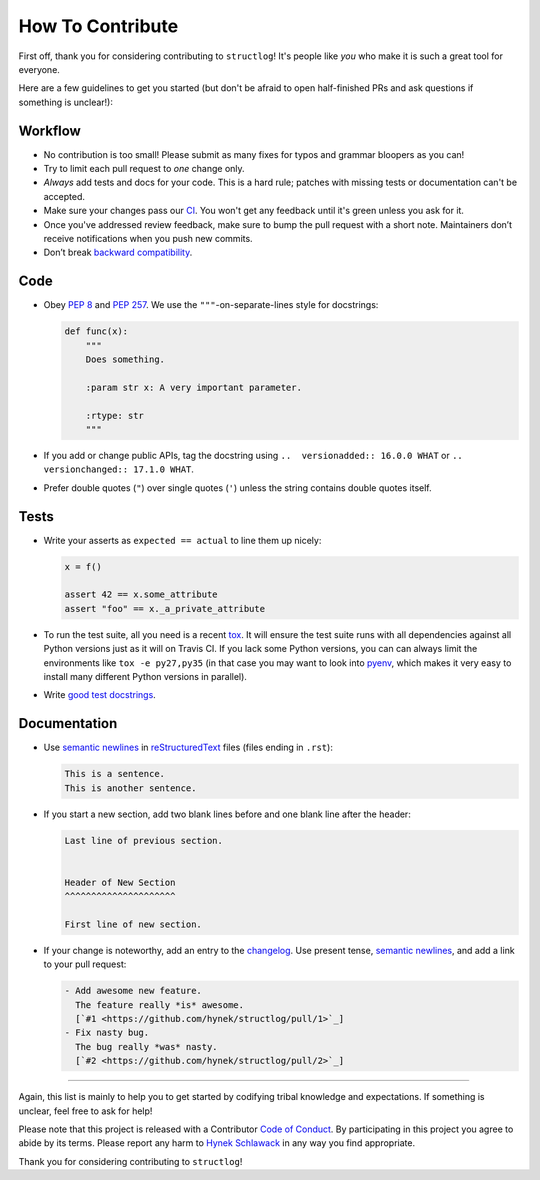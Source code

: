 How To Contribute
=================

First off, thank you for considering contributing to ``structlog``!
It's people like *you* who make it is such a great tool for everyone.

Here are a few guidelines to get you started (but don't be afraid to open half-finished PRs and ask questions if something is unclear!):


Workflow
--------

- No contribution is too small!
  Please submit as many fixes for typos and grammar bloopers as you can!
- Try to limit each pull request to *one* change only.
- *Always* add tests and docs for your code.
  This is a hard rule; patches with missing tests or documentation can't be accepted.
- Make sure your changes pass our CI_.
  You won't get any feedback until it's green unless you ask for it.
- Once you've addressed review feedback, make sure to bump the pull request with a short note.
  Maintainers don’t receive notifications when you push new commits.
- Don’t break `backward compatibility`_.


Code
----

- Obey `PEP 8`_ and `PEP 257`_.
  We use the ``"""``\ -on-separate-lines style for docstrings:

  .. code-block:: python

     def func(x):
         """
         Does something.

         :param str x: A very important parameter.

         :rtype: str
         """
- If you add or change public APIs, tag the docstring using ``..  versionadded:: 16.0.0 WHAT`` or ``..  versionchanged:: 17.1.0 WHAT``.
- Prefer double quotes (``"``) over single quotes (``'``) unless the string contains double quotes itself.


Tests
-----

- Write your asserts as ``expected == actual`` to line them up nicely:

  .. code-block:: python

     x = f()

     assert 42 == x.some_attribute
     assert "foo" == x._a_private_attribute

- To run the test suite, all you need is a recent tox_.
  It will ensure the test suite runs with all dependencies against all Python versions just as it will on Travis CI.
  If you lack some Python versions, you can can always limit the environments like ``tox -e py27,py35`` (in that case you may want to look into pyenv_, which makes it very easy to install many different Python versions in parallel).
- Write `good test docstrings`_.


Documentation
-------------

- Use `semantic newlines`_ in reStructuredText_ files (files ending in ``.rst``):

  .. code-block:: rst

     This is a sentence.
     This is another sentence.

- If you start a new section, add two blank lines before and one blank line after the header:

  .. code-block:: rst

     Last line of previous section.


     Header of New Section
     ^^^^^^^^^^^^^^^^^^^^^

     First line of new section.
- If your change is noteworthy, add an entry to the changelog_.
  Use present tense, `semantic newlines`_, and add a link to your pull request:

  .. code-block:: rst

     - Add awesome new feature.
       The feature really *is* awesome.
       [`#1 <https://github.com/hynek/structlog/pull/1>`_]
     - Fix nasty bug.
       The bug really *was* nasty.
       [`#2 <https://github.com/hynek/structlog/pull/2>`_]

****

Again, this list is mainly to help you to get started by codifying tribal knowledge and expectations.
If something is unclear, feel free to ask for help!

Please note that this project is released with a Contributor `Code of Conduct`_.
By participating in this project you agree to abide by its terms.
Please report any harm to `Hynek Schlawack`_ in any way you find appropriate.

Thank you for considering contributing to ``structlog``!


.. _`Hynek Schlawack`: https://hynek.me/about/
.. _`PEP 8`: https://www.python.org/dev/peps/pep-0008/
.. _`PEP 257`: https://www.python.org/dev/peps/pep-0257/
.. _`good test docstrings`: https://jml.io/pages/test-docstrings.html
.. _`Code of Conduct`: https://github.com/hynek/structlog/blob/master/CODE_OF_CONDUCT.rst
.. _changelog: https://github.com/hynek/structlog/blob/master/CHANGELOG.rst
.. _`backward compatibility`: https://structlog.readthedocs.io/en/latest/backward-compatibility.html
.. _tox: https://tox.readthedocs.io/
.. _pyenv: https://github.com/pyenv/pyenv
.. _reStructuredText: http://sphinx-doc.org/rest.html
.. _semantic newlines: http://rhodesmill.org/brandon/2012/one-sentence-per-line/
.. _CI: https://travis-ci.org/hynek/structlog/
